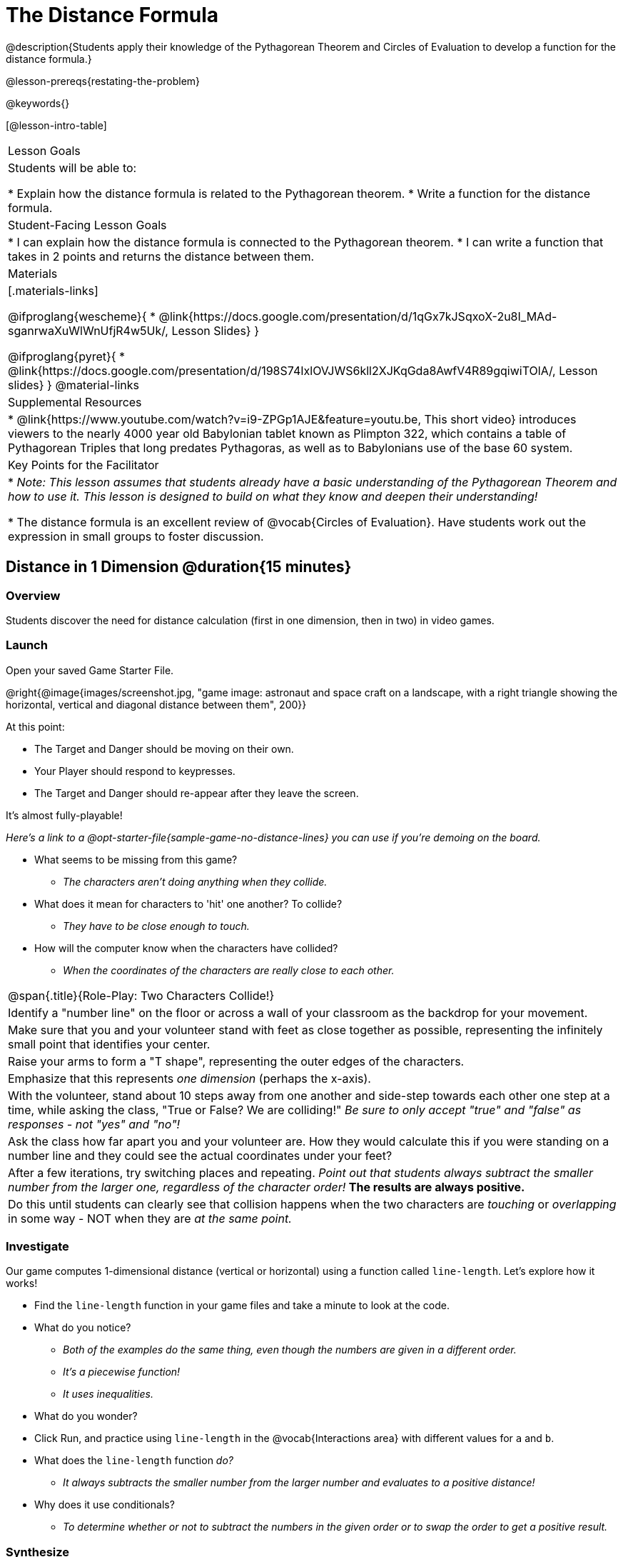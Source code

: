 = The Distance Formula

@description{Students apply their knowledge of the Pythagorean Theorem and Circles of Evaluation to develop a function for the distance formula.}

@lesson-prereqs{restating-the-problem}

@keywords{}

[@lesson-intro-table]
|===

| Lesson Goals
|Students will be able to:

* Explain how the distance formula is related to the Pythagorean theorem.
* Write a function for the distance formula.

| Student-Facing Lesson Goals
|
* I can explain how the distance formula is connected to the Pythagorean theorem.
* I can write a function that takes in 2 points and returns the distance between them.

| Materials
|[.materials-links]

@ifproglang{wescheme}{
* @link{https://docs.google.com/presentation/d/1qGx7kJSqxoX-2u8I_MAd-sganrwaXuWlWnUfjR4w5Uk/, Lesson Slides}
}

@ifproglang{pyret}{
* @link{https://docs.google.com/presentation/d/198S74IxlOVJWS6kll2XJKqGda8AwfV4R89gqiwiTOlA/, Lesson slides}
}
@material-links

| Supplemental Resources
|
* @link{https://www.youtube.com/watch?v=i9-ZPGp1AJE&feature=youtu.be, This short video} introduces viewers to the nearly 4000 year old Babylonian tablet known as Plimpton 322, which contains a table of Pythagorean Triples that long predates Pythagoras, as well as to Babylonians use of the base 60 system.

| Key Points for the Facilitator
|
* _Note: This lesson assumes that students already have a basic understanding of the Pythagorean Theorem and how to use it. This lesson is designed to build on what they know and deepen their understanding!_

* The distance formula is an excellent review of @vocab{Circles of Evaluation}. Have students work out the expression in small groups to foster discussion.


|===

== Distance in 1 Dimension @duration{15 minutes}

=== Overview
Students discover the need for distance calculation (first in one dimension, then in two) in video games.

=== Launch

[.lesson-instruction]
Open your saved Game Starter File.

@right{@image{images/screenshot.jpg, "game image: astronaut and space craft on a landscape, with a right triangle showing the horizontal, vertical and diagonal distance between them", 200}}

At this point:

* The Target and Danger should be moving on their own.
* Your Player should respond to keypresses.
* The Target and Danger should re-appear after they leave the screen.

It's almost fully-playable!

_Here's a link to a @opt-starter-file{sample-game-no-distance-lines} you can use if you're demoing on the board._

[.lesson-instruction]
* What seems to be missing from this game?
** _The characters aren't doing anything when they collide._

* What does it mean for characters to 'hit' one another? To collide?
** _They have to be close enough to touch._

* How will the computer know when the characters have collided?
** _When the coordinates of the characters are really close to each other._



[.strategy-box, cols="1", grid="none", stripes="none"]
|===

|
@span{.title}{Role-Play: Two Characters Collide!}

| Identify a "number line" on the floor or across a wall of your classroom as the backdrop for your movement.
| Make sure that you and your volunteer stand with feet as close together as possible, representing the infinitely small point that identifies your center.
| Raise your arms to form a "T shape", representing the outer edges of the characters.
| Emphasize that this represents _one dimension_ (perhaps the x-axis).
| With the volunteer, stand about 10 steps away from one another and side-step towards each other one step at a time, while asking the class, "True or False? We are colliding!" __Be sure to only accept "true" and "false" as responses - not "yes" and "no"!__
| Ask the class how far apart you and your volunteer are. How they would calculate this if you were standing on a number line and they could see the actual coordinates under your feet?
| After a few iterations, try switching places and repeating. _Point out that students always subtract the smaller number from the larger one, regardless of the character order!_ *The results are always positive.*
| Do this until students can clearly see that collision happens when the two characters are _touching_ or
_overlapping_ in some way - NOT when they are _at the same point._
|===

=== Investigate

Our game computes 1-dimensional distance (vertical or horizontal) using a function called `line-length`. Let's explore how it works!

[.lesson-instruction]
* Find the `line-length` function in your game files and take a minute to look at the code.
* What do you notice?
** _Both of the examples do the same thing, even though the numbers are given in a different order._
** _It's a piecewise function!_
** _It uses inequalities._
* What do you wonder?
* Click Run, and practice using `line-length` in the @vocab{Interactions area} with different values for `a` and `b`.
* What does the `line-length` function _do?_
** _It always subtracts the smaller number from the larger number and evaluates to a positive distance!_
* Why does it use conditionals?
** _To determine whether or not to subtract the numbers in the given order or to swap the order to get a positive result._



=== Synthesize
Make absolutely certain that students understand that this function _always returns the positive distance_ between two points on a number line.

[.strategy-box, cols="1", grid="none", stripes="none"]
|===

|
@span{.title}{Why line-length?}
Students learn early on that distance in 1-dimension is computed via @math{\lvert x_2 - x_1 \rvert}, and that distance is always a positive value. The Pythagorean Theorem teaches students that the length of the hypotenuse is computed based on the distance in the x- and y-dimension.

Most math textbook, however, show the distance formula without connecting back to that theorem.

@center{  @math{\sqrt{{(x_2 - x_1)}^2 + {(y_2 - y_1)}^2}}  }

A student who asks whether it's a problem when @math{x_2 - x_1} is negative is displaying a deep understanding of what's going on!

Using the `line-length` function explicitly connects the distance formula back to the 1-dimensional distance students know, allowing them to apply prior knowledge and better connect back to the Pythagorean Theorem itself.

This effectively rewrites the distance formula as:

@center{  @math{\sqrt{{\lvert x_2 - x_1 \rvert}^2 + {\lvert y_2 - y_1 \rvert}^2}}  }

|===
== Distance in 2 Dimensions @duration{30 minutes}

=== Overview
Students extend their understanding of _distance_ from one dimension to two.

=== Launch

We just practiced computing the distance in 1-dimension, which is useful if the Player and Danger have the same x- or y-coordinate. But how do we compute the distance between two points when both the x- _and_ y-coordinates are different?

[.lesson-instruction]
Scroll down to `4. Collisions` in your game file and look for the `distances-color` definition. Right now this value is defined to be the __empty string__ `""`. Change this to a color that will show up on your background, and click "Run".

_Here's a link to a @opt-starter-file{sample-game-w-distance} to use if you're demoing on the board._

[.lesson-instruction]
--
This setting will draw lines from your Player to each of the other characters, and then uses those lines as the hypotenuse of right triangles!

The legs of these triangles show the distance in 1 dimension each (on the x- and y-axis).
--

[.lesson-point]
In order to compute the _diagonal_ distance between two characters in a videogame, we'll need a special formula that considers _both the vertical and the horizontal_ distances between them!


[.lesson-instruction]
--
When we turned on `distances-color` in our game, we saw the diagonal distance between two characters represented as the hypotenuse of a right triangle.

* How do we find the hypotenuse of a right triangle if we know the measures of both of its legs?
** _The Pythagorean Theorem!_ @math{a^2 + b^2 = c^2}
* If we had one player at (0,0) and another player at (4,3), we'd see a right triangle and the lengths of the legs would be 3 and 4. How would we use the Pythagorean Theorem to find the hypotenuse of the triangle?
--

_Note: If it's been a long time since your students have used the Pythagorean Theorem, now would be a good time to do some @online-exercise{https://cdn.kutasoftware.com/Worksheets/PreAlg/Pythagorean%20Theorem.pdf, refresher Pythagorean Theorem Practice.}_

// FD Suggests we write our own better review page for teachers to use here!//

[.strategy-box, cols="1", grid="none", stripes="none"]
|===
|
@span{.title}{Connecting Pythagorean Theorem to Videogames}
We recommend carving out 4.5 minutes and wowing your students with @link{https://www.youtube.com/watch?v=Ln7myXQx8TM, Tova Brown's Video of a Geometric Proof of the Pythagorean Theorem and its application to finding distance between game characters}. Then have them try explaining the proof to one another.

In our case, the lengths A and B are computed by the `line-length` function we already have!
|===

Optional: On @printable-exercise{distance-write-code-from-lengths.adoc} we've provided screenshots from two games where the horizontal and vertical distances between the characters are shown. Students are asked to write the code to calculate the distance between these characters using the Pythagorean Theoream. You could also have them do the computations (using a calculator) and compare their results to what their code evaluates to.

=== Investigate

[.lesson-instruction]
* Turn to @printable-exercise{distance-on-coordinate-plane.adoc} and look at how line-length is used in the code. See if you can figure out how to write the code for the second problem.
* Then turn to @printable-exercise{distance-coe.adoc} in your student workbook. Convert this expression to a Circle of Evaluation, and then to code.
* Then we'll make sure we really understand it all with @printable-exercise{pages/Distance-bw-Two-Points-Multiple-Representations.pdf, Multiple Representations: Distance between two points} by combining circle of evaluation, code, computation and a sketch on a graph.
--

For more practice writing code to generate the distance between two fixed points, use:

* @printable-exercise{pages/distance-from-game-coordinates.adoc}
* @opt-printable-exercise{pages/distance-from-game-coordinates-2.adoc}

Debrief these workbook pages - or have students pair-and-share - before moving on to writing the full distance function.

[.lesson-instruction]
--
All of the practice we've done so far today focused on a screenshot of a moment in time. With the game stopped in that moment, we knew either the exact location of our characters or the exact distances between them.

*But, as we play our games, the characters are constantly changing locations!*

* Before we move on, are there any lingering questions about what we've done so far?
--

[.lesson-point]
In order to calculate the distance between two objects whose locations are constantly changing, we need to use variables!

[.lesson-instruction]
--
* Turn to @printable-exercise{pages/distance.adoc} and use the Design Recipe to help you write a function that takes in two @vocab{coordinate} pairs (four numbers) of two characters (@math{px, py}) and (@math{cx, cy}) and returns the distance between those two points.

__HINT:__ the code you wrote in @printable-exercise{pages/distance-coe.adoc} can be used to give you your first example!

* When you're done, fix the broken `distance` function in your game file, click "Run" and check that the right triangles in your file now appear with reasonable distances for the hypotenuse.
--

[.strategy-box, cols="1", grid="none", stripes="none"]
|===
|
@span{.title}{Extension:}

If we knew the lengths of the hypotenuse and one leg of the triangle, could we use the formula @math{A^2 + B^2 = C^2} to compute the length of the other leg?

Have students take a look at the two examples on @printable-exercise{pages/distance-comparing-code.adoc}. There's a subtle difference between the two examples! What is it? Can you explain why they need to be written differently?
|===



=== Common Misconceptions
It is _extremely common_ for students to put variables in the *wrong order*. In other words, their program looks like
@ifproglang{wescheme}{ `...(sqrt (+ (sqr (line-length x1 y1)) (sqr (line-length x2 y2))))...`
instead of `...(sqrt (+ (sqr (line-length x2 x1)) (sqr (line-length y2 y1))))...` }
@ifproglang{pyret}{ `...num-sqrt(num-sqr(line-length(x1,y1)) + num-sqr(line-length(x2, y2)))...`
instead of `...num-sqrt(num-sqr(line-length(x2 x1)) + num-sqr(line-length(y2 y1)))...` }

In this situation, remind students to look back at what they circled and labeled in the example steps. _This is why we label!_

== Additional Exercises

- Have students use the Design Recipe to solve @opt-printable-exercise{line-length.adoc} on their own.
- You might also want to have them modify `line-length` to make use of the absolute value function: @show{(code 'abs)}.
